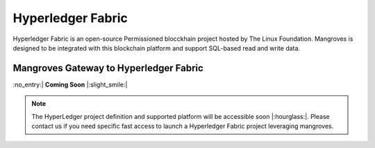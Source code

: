 Hyperledger Fabric
==============================
Hyperledger Fabric is an open-source Permissioned blocckhain project hosted by The Linux Foundation. Mangroves is designed to be integrated with this blockchain platform and support SQL-based read and write data.



Mangroves Gateway to Hyperledger Fabric
+++++++++++++++++++++++++++++++++++++++++++++

:no_entry:| **Coming Soon** |:slight_smile:|

.. admonition:: Note

    The HyperLedger project definition and supported platform will be accessible soon |:hourglass:|.
    Please contact us if you need specific fast access to launch a Hyperledger Fabric project leveraging mangroves. 